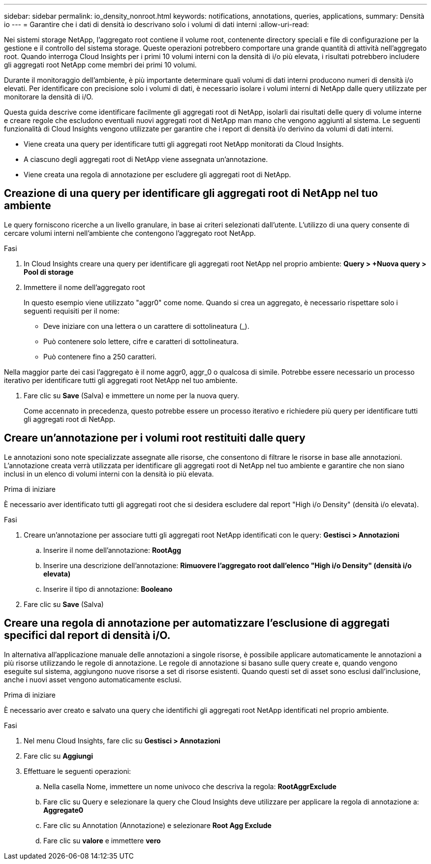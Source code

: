 ---
sidebar: sidebar 
permalink: io_density_nonroot.html 
keywords: notifications, annotations, queries, applications, 
summary: Densità io 
---
= Garantire che i dati di densità io descrivano solo i volumi di dati interni
:allow-uri-read: 


[role="lead"]
Nei sistemi storage NetApp, l'aggregato root contiene il volume root, contenente directory speciali e file di configurazione per la gestione e il controllo del sistema storage. Queste operazioni potrebbero comportare una grande quantità di attività nell'aggregato root. Quando interroga Cloud Insights per i primi 10 volumi interni con la densità di i/o più elevata, i risultati potrebbero includere gli aggregati root NetApp come membri dei primi 10 volumi.

Durante il monitoraggio dell'ambiente, è più importante determinare quali volumi di dati interni producono numeri di densità i/o elevati. Per identificare con precisione solo i volumi di dati, è necessario isolare i volumi interni di NetApp dalle query utilizzate per monitorare la densità di i/O.

Questa guida descrive come identificare facilmente gli aggregati root di NetApp, isolarli dai risultati delle query di volume interne e creare regole che escludono eventuali nuovi aggregati root di NetApp man mano che vengono aggiunti al sistema. Le seguenti funzionalità di Cloud Insights vengono utilizzate per garantire che i report di densità i/o derivino da volumi di dati interni.

* Viene creata una query per identificare tutti gli aggregati root NetApp monitorati da Cloud Insights.
* A ciascuno degli aggregati root di NetApp viene assegnata un'annotazione.
* Viene creata una regola di annotazione per escludere gli aggregati root di NetApp.




== Creazione di una query per identificare gli aggregati root di NetApp nel tuo ambiente

Le query forniscono ricerche a un livello granulare, in base ai criteri selezionati dall'utente. L'utilizzo di una query consente di cercare volumi interni nell'ambiente che contengono l'aggregato root NetApp.

.Fasi
. In Cloud Insights creare una query per identificare gli aggregati root NetApp nel proprio ambiente: *Query > +Nuova query > Pool di storage*
. Immettere il nome dell'aggregato root
+
In questo esempio viene utilizzato "aggr0" come nome. Quando si crea un aggregato, è necessario rispettare solo i seguenti requisiti per il nome:

+
** Deve iniziare con una lettera o un carattere di sottolineatura (_).
** Può contenere solo lettere, cifre e caratteri di sottolineatura.
** Può contenere fino a 250 caratteri.




Nella maggior parte dei casi l'aggregato è il nome aggr0, aggr_0 o qualcosa di simile. Potrebbe essere necessario un processo iterativo per identificare tutti gli aggregati root NetApp nel tuo ambiente.

. Fare clic su *Save* (Salva) e immettere un nome per la nuova query.
+
Come accennato in precedenza, questo potrebbe essere un processo iterativo e richiedere più query per identificare tutti gli aggregati root di NetApp.





== Creare un'annotazione per i volumi root restituiti dalle query

Le annotazioni sono note specializzate assegnate alle risorse, che consentono di filtrare le risorse in base alle annotazioni. L'annotazione creata verrà utilizzata per identificare gli aggregati root di NetApp nel tuo ambiente e garantire che non siano inclusi in un elenco di volumi interni con la densità io più elevata.

.Prima di iniziare
È necessario aver identificato tutti gli aggregati root che si desidera escludere dal report "High i/o Density" (densità i/o elevata).

.Fasi
. Creare un'annotazione per associare tutti gli aggregati root NetApp identificati con le query: *Gestisci > Annotazioni*
+
.. Inserire il nome dell'annotazione: *RootAgg*
.. Inserire una descrizione dell'annotazione: *Rimuovere l'aggregato root dall'elenco "High i/o Density" (densità i/o elevata)*
.. Inserire il tipo di annotazione: *Booleano*


. Fare clic su *Save* (Salva)




== Creare una regola di annotazione per automatizzare l'esclusione di aggregati specifici dal report di densità i/O.

In alternativa all'applicazione manuale delle annotazioni a singole risorse, è possibile applicare automaticamente le annotazioni a più risorse utilizzando le regole di annotazione. Le regole di annotazione si basano sulle query create e, quando vengono eseguite sul sistema, aggiungono nuove risorse a set di risorse esistenti. Quando questi set di asset sono esclusi dall'inclusione, anche i nuovi asset vengono automaticamente esclusi.

.Prima di iniziare
È necessario aver creato e salvato una query che identifichi gli aggregati root NetApp identificati nel proprio ambiente.

.Fasi
. Nel menu Cloud Insights, fare clic su *Gestisci > Annotazioni*
. Fare clic su *Aggiungi*
. Effettuare le seguenti operazioni:
+
.. Nella casella Nome, immettere un nome univoco che descriva la regola: *RootAggrExclude*
.. Fare clic su Query e selezionare la query che Cloud Insights deve utilizzare per applicare la regola di annotazione a: *Aggregate0*
.. Fare clic su Annotation (Annotazione) e selezionare *Root Agg Exclude*
.. Fare clic su *valore* e immettere *vero*



